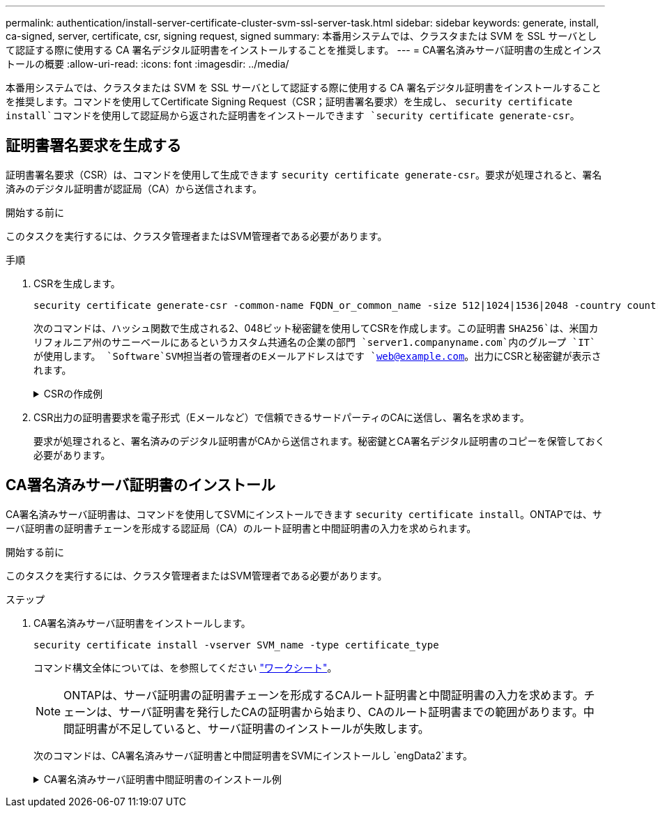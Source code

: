 ---
permalink: authentication/install-server-certificate-cluster-svm-ssl-server-task.html 
sidebar: sidebar 
keywords: generate, install, ca-signed, server, certificate, csr, signing request, signed 
summary: 本番用システムでは、クラスタまたは SVM を SSL サーバとして認証する際に使用する CA 署名デジタル証明書をインストールすることを推奨します。 
---
= CA署名済みサーバ証明書の生成とインストールの概要
:allow-uri-read: 
:icons: font
:imagesdir: ../media/


[role="lead"]
本番用システムでは、クラスタまたは SVM を SSL サーバとして認証する際に使用する CA 署名デジタル証明書をインストールすることを推奨します。コマンドを使用してCertificate Signing Request（CSR；証明書署名要求）を生成し、 `security certificate install`コマンドを使用して認証局から返された証明書をインストールできます `security certificate generate-csr`。



== 証明書署名要求を生成する

証明書署名要求（CSR）は、コマンドを使用して生成できます `security certificate generate-csr`。要求が処理されると、署名済みのデジタル証明書が認証局（CA）から送信されます。

.開始する前に
このタスクを実行するには、クラスタ管理者またはSVM管理者である必要があります。

.手順
. CSRを生成します。
+
[source, cli]
----
security certificate generate-csr -common-name FQDN_or_common_name -size 512|1024|1536|2048 -country country -state state -locality locality -organization organization -unit unit -email-addr email_of_contact -hash-function SHA1|SHA256|MD5
----
+
次のコマンドは、ハッシュ関数で生成される2、048ビット秘密鍵を使用してCSRを作成します。この証明書 `SHA256`は、米国カリフォルニア州のサニーベールにあるというカスタム共通名の企業の部門 `server1.companyname.com`内のグループ `IT`が使用します。 `Software`SVM担当者の管理者のEメールアドレスはです `web@example.com`。出力にCSRと秘密鍵が表示されます。

+
.CSRの作成例
[%collapsible]
====
[listing]
----
cluster1::>security certificate generate-csr -common-name server1.companyname.com -size 2048 -country US -state California -locality Sunnyvale -organization IT -unit Software -email-addr web@example.com -hash-function SHA256

Certificate Signing Request :
-----BEGIN CERTIFICATE REQUEST-----
<certificate_value>
-----END CERTIFICATE REQUEST-----


Private Key :
-----BEGIN RSA PRIVATE KEY-----
<key_value>
-----END RSA PRIVATE KEY-----

NOTE: Keep a copy of your certificate request and private key for future reference.
----
====
. CSR出力の証明書要求を電子形式（Eメールなど）で信頼できるサードパーティのCAに送信し、署名を求めます。
+
要求が処理されると、署名済みのデジタル証明書がCAから送信されます。秘密鍵とCA署名デジタル証明書のコピーを保管しておく必要があります。





== CA署名済みサーバ証明書のインストール

CA署名済みサーバ証明書は、コマンドを使用してSVMにインストールできます `security certificate install`。ONTAPでは、サーバ証明書の証明書チェーンを形成する認証局（CA）のルート証明書と中間証明書の入力を求められます。

.開始する前に
このタスクを実行するには、クラスタ管理者またはSVM管理者である必要があります。

.ステップ
. CA署名済みサーバ証明書をインストールします。
+
[source, cli]
----
security certificate install -vserver SVM_name -type certificate_type
----
+
コマンド構文全体については、を参照してください link:config-worksheets-reference.html["ワークシート"]。

+
[NOTE]
====
ONTAPは、サーバ証明書の証明書チェーンを形成するCAルート証明書と中間証明書の入力を求めます。チェーンは、サーバ証明書を発行したCAの証明書から始まり、CAのルート証明書までの範囲があります。中間証明書が不足していると、サーバ証明書のインストールが失敗します。

====
+
次のコマンドは、CA署名済みサーバ証明書と中間証明書をSVMにインストールし `engData2`ます。

+
.CA署名済みサーバ証明書中間証明書のインストール例
[%collapsible]
====
[listing]
----
cluster1::>security certificate install -vserver engData2 -type server
Please enter Certificate: Press <Enter> when done
-----BEGIN CERTIFICATE-----
<certificate_value>
-----END CERTIFICATE-----


Please enter Private Key: Press <Enter> when done
-----BEGIN RSA PRIVATE KEY-----
<key_value>
-----END RSA PRIVATE KEY-----

Do you want to continue entering root and/or intermediate certificates {y|n}: y

Please enter Intermediate Certificate: Press <Enter> when done
-----BEGIN CERTIFICATE-----
<certificate_value>
-----END CERTIFICATE-----


Do you want to continue entering root and/or intermediate certificates {y|n}: y

Please enter Intermediate Certificate: Press <Enter> when done
-----BEGIN CERTIFICATE-----
<certificate_value>
-----END CERTIFICATE-----


Do you want to continue entering root and/or intermediate certificates {y|n}: n

You should keep a copy of the private key and the CA-signed digital certificate for future reference.
----
====

